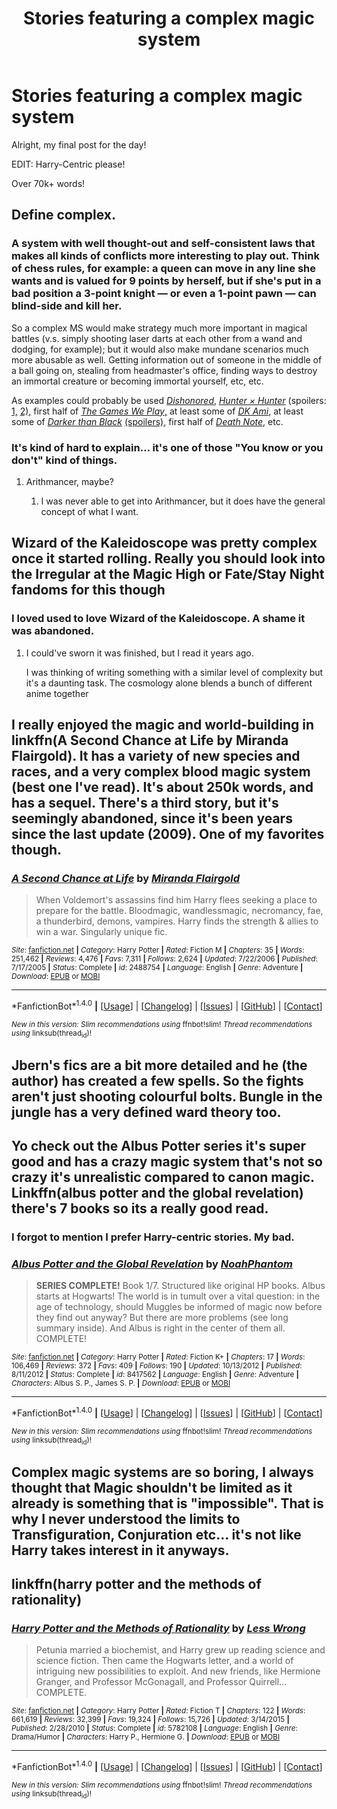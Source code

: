 #+TITLE: Stories featuring a complex magic system

* Stories featuring a complex magic system
:PROPERTIES:
:Author: laserthrasher1
:Score: 9
:DateUnix: 1474142823.0
:DateShort: 2016-Sep-18
:FlairText: Request
:END:
Alright, my final post for the day!

EDIT: Harry-Centric please!

Over 70k+ words!


** Define complex.
:PROPERTIES:
:Score: 5
:DateUnix: 1474149331.0
:DateShort: 2016-Sep-18
:END:

*** A system with well thought-out and self-consistent laws that makes all kinds of conflicts more interesting to play out. Think of chess rules, for example: a queen can move in any line she wants and is valued for 9 points by herself, but if she's put in a bad position a 3-point knight --- or even a 1-point pawn --- can blind-side and kill her.

So a complex MS would make strategy much more important in magical battles (v.s. simply shooting laser darts at each other from a wand and dodging, for example); but it would also make mundane scenarios much more abusable as well. Getting information out of someone in the middle of a ball going on, stealing from headmaster's office, finding ways to destroy an immortal creature or becoming immortal yourself, etc, etc.

As examples could probably be used [[https://www.youtube.com/watch?v=izQCeBJKKa8][/Dishonored/,]] [[http://tvtropes.org/pmwiki/pmwiki.php/Manga/HunterXHunter][/Hunter × Hunter/]] (spoilers: [[http://hunterxhunter.wikia.com/wiki/Nen][1,]] [[http://hunterxhunter.wikia.com/wiki/Category:Nen_Abilities][2),]] first half of [[http://tvtropes.org/pmwiki/pmwiki.php/Fanfic/RyuugisTheGamesWePlay][/The Games We Play/,]] at least some of [[http://tvtropes.org/pmwiki/pmwiki.php/FanFic/DungeonKeeperAmi][/DK Ami/,]] at least some of [[http://tvtropes.org/pmwiki/pmwiki.php/Anime/DarkerThanBlack][/Darker than Black/]] [[http://darkerthanblack.wikia.com/wiki/List_of_Abilities][(spoilers),]] first half of [[http://tvtropes.org/pmwiki/pmwiki.php/Manga/DeathNote][/Death Note/,]] etc.
:PROPERTIES:
:Author: OutOfNiceUsernames
:Score: 2
:DateUnix: 1474165929.0
:DateShort: 2016-Sep-18
:END:


*** It's kind of hard to explain... it's one of those "You know or you don't" kind of things.
:PROPERTIES:
:Author: laserthrasher1
:Score: 1
:DateUnix: 1474154923.0
:DateShort: 2016-Sep-18
:END:

**** Arithmancer, maybe?
:PROPERTIES:
:Score: 2
:DateUnix: 1474154990.0
:DateShort: 2016-Sep-18
:END:

***** I was never able to get into Arithmancer, but it does have the general concept of what I want.
:PROPERTIES:
:Author: laserthrasher1
:Score: 1
:DateUnix: 1474155217.0
:DateShort: 2016-Sep-18
:END:


** Wizard of the Kaleidoscope was pretty complex once it started rolling. Really you should look into the Irregular at the Magic High or Fate/Stay Night fandoms for this though
:PROPERTIES:
:Author: snickerslv100
:Score: 3
:DateUnix: 1474165441.0
:DateShort: 2016-Sep-18
:END:

*** I loved used to love Wizard of the Kaleidoscope. A shame it was abandoned.
:PROPERTIES:
:Author: laserthrasher1
:Score: 1
:DateUnix: 1474173202.0
:DateShort: 2016-Sep-18
:END:

**** I could've sworn it was finished, but I read it years ago.

I was thinking of writing something with a similar level of complexity but it's a daunting task. The cosmology alone blends a bunch of different anime together
:PROPERTIES:
:Author: snickerslv100
:Score: 1
:DateUnix: 1474201773.0
:DateShort: 2016-Sep-18
:END:


** I really enjoyed the magic and world-building in linkffn(A Second Chance at Life by Miranda Flairgold). It has a variety of new species and races, and a very complex blood magic system (best one I've read). It's about 250k words, and has a sequel. There's a third story, but it's seemingly abandoned, since it's been years since the last update (2009). One of my favorites though.
:PROPERTIES:
:Author: ajford
:Score: 2
:DateUnix: 1474181323.0
:DateShort: 2016-Sep-18
:END:

*** [[http://www.fanfiction.net/s/2488754/1/][*/A Second Chance at Life/*]] by [[https://www.fanfiction.net/u/100447/Miranda-Flairgold][/Miranda Flairgold/]]

#+begin_quote
  When Voldemort's assassins find him Harry flees seeking a place to prepare for the battle. Bloodmagic, wandlessmagic, necromancy, fae, a thunderbird, demons, vampires. Harry finds the strength & allies to win a war. Singularly unique fic.
#+end_quote

^{/Site/: [[http://www.fanfiction.net/][fanfiction.net]] *|* /Category/: Harry Potter *|* /Rated/: Fiction M *|* /Chapters/: 35 *|* /Words/: 251,462 *|* /Reviews/: 4,476 *|* /Favs/: 7,311 *|* /Follows/: 2,624 *|* /Updated/: 7/22/2006 *|* /Published/: 7/17/2005 *|* /Status/: Complete *|* /id/: 2488754 *|* /Language/: English *|* /Genre/: Adventure *|* /Download/: [[http://www.ff2ebook.com/old/ffn-bot/index.php?id=2488754&source=ff&filetype=epub][EPUB]] or [[http://www.ff2ebook.com/old/ffn-bot/index.php?id=2488754&source=ff&filetype=mobi][MOBI]]}

--------------

*FanfictionBot*^{1.4.0} *|* [[[https://github.com/tusing/reddit-ffn-bot/wiki/Usage][Usage]]] | [[[https://github.com/tusing/reddit-ffn-bot/wiki/Changelog][Changelog]]] | [[[https://github.com/tusing/reddit-ffn-bot/issues/][Issues]]] | [[[https://github.com/tusing/reddit-ffn-bot/][GitHub]]] | [[[https://www.reddit.com/message/compose?to=tusing][Contact]]]

^{/New in this version: Slim recommendations using/ ffnbot!slim! /Thread recommendations using/ linksub(thread_id)!}
:PROPERTIES:
:Author: FanfictionBot
:Score: 2
:DateUnix: 1474181346.0
:DateShort: 2016-Sep-18
:END:


** Jbern's fics are a bit more detailed and he (the author) has created a few spells. So the fights aren't just shooting colourful bolts. Bungle in the jungle has a very defined ward theory too.
:PROPERTIES:
:Score: 2
:DateUnix: 1474228149.0
:DateShort: 2016-Sep-19
:END:


** Yo check out the Albus Potter series it's super good and has a crazy magic system that's not so crazy it's unrealistic compared to canon magic. Linkffn(albus potter and the global revelation) there's 7 books so its a really good read.
:PROPERTIES:
:Author: ItsSpicee
:Score: 0
:DateUnix: 1474170180.0
:DateShort: 2016-Sep-18
:END:

*** I forgot to mention I prefer Harry-centric stories. My bad.
:PROPERTIES:
:Author: laserthrasher1
:Score: 2
:DateUnix: 1474173230.0
:DateShort: 2016-Sep-18
:END:


*** [[http://www.fanfiction.net/s/8417562/1/][*/Albus Potter and the Global Revelation/*]] by [[https://www.fanfiction.net/u/3435601/NoahPhantom][/NoahPhantom/]]

#+begin_quote
  *SERIES COMPLETE!* Book 1/7. Structured like original HP books. Albus starts at Hogwarts! The world is in tumult over a vital question: in the age of technology, should Muggles be informed of magic now before they find out anyway? But there are more problems (see long summary inside). And Albus is right in the center of them all. COMPLETE!
#+end_quote

^{/Site/: [[http://www.fanfiction.net/][fanfiction.net]] *|* /Category/: Harry Potter *|* /Rated/: Fiction K+ *|* /Chapters/: 17 *|* /Words/: 106,469 *|* /Reviews/: 372 *|* /Favs/: 409 *|* /Follows/: 190 *|* /Updated/: 10/13/2012 *|* /Published/: 8/11/2012 *|* /Status/: Complete *|* /id/: 8417562 *|* /Language/: English *|* /Genre/: Adventure *|* /Characters/: Albus S. P., James S. P. *|* /Download/: [[http://www.ff2ebook.com/old/ffn-bot/index.php?id=8417562&source=ff&filetype=epub][EPUB]] or [[http://www.ff2ebook.com/old/ffn-bot/index.php?id=8417562&source=ff&filetype=mobi][MOBI]]}

--------------

*FanfictionBot*^{1.4.0} *|* [[[https://github.com/tusing/reddit-ffn-bot/wiki/Usage][Usage]]] | [[[https://github.com/tusing/reddit-ffn-bot/wiki/Changelog][Changelog]]] | [[[https://github.com/tusing/reddit-ffn-bot/issues/][Issues]]] | [[[https://github.com/tusing/reddit-ffn-bot/][GitHub]]] | [[[https://www.reddit.com/message/compose?to=tusing][Contact]]]

^{/New in this version: Slim recommendations using/ ffnbot!slim! /Thread recommendations using/ linksub(thread_id)!}
:PROPERTIES:
:Author: FanfictionBot
:Score: 1
:DateUnix: 1474170193.0
:DateShort: 2016-Sep-18
:END:


** Complex magic systems are so boring, I always thought that Magic shouldn't be limited as it already is something that is "impossible". That is why I never understood the limits to Transfiguration, Conjuration etc... it's not like Harry takes interest in it anyways.
:PROPERTIES:
:Score: 0
:DateUnix: 1474316578.0
:DateShort: 2016-Sep-20
:END:


** linkffn(harry potter and the methods of rationality)
:PROPERTIES:
:Author: technoninja1
:Score: -2
:DateUnix: 1474221740.0
:DateShort: 2016-Sep-18
:END:

*** [[http://www.fanfiction.net/s/5782108/1/][*/Harry Potter and the Methods of Rationality/*]] by [[https://www.fanfiction.net/u/2269863/Less-Wrong][/Less Wrong/]]

#+begin_quote
  Petunia married a biochemist, and Harry grew up reading science and science fiction. Then came the Hogwarts letter, and a world of intriguing new possibilities to exploit. And new friends, like Hermione Granger, and Professor McGonagall, and Professor Quirrell... COMPLETE.
#+end_quote

^{/Site/: [[http://www.fanfiction.net/][fanfiction.net]] *|* /Category/: Harry Potter *|* /Rated/: Fiction T *|* /Chapters/: 122 *|* /Words/: 661,619 *|* /Reviews/: 32,399 *|* /Favs/: 19,324 *|* /Follows/: 15,726 *|* /Updated/: 3/14/2015 *|* /Published/: 2/28/2010 *|* /Status/: Complete *|* /id/: 5782108 *|* /Language/: English *|* /Genre/: Drama/Humor *|* /Characters/: Harry P., Hermione G. *|* /Download/: [[http://www.ff2ebook.com/old/ffn-bot/index.php?id=5782108&source=ff&filetype=epub][EPUB]] or [[http://www.ff2ebook.com/old/ffn-bot/index.php?id=5782108&source=ff&filetype=mobi][MOBI]]}

--------------

*FanfictionBot*^{1.4.0} *|* [[[https://github.com/tusing/reddit-ffn-bot/wiki/Usage][Usage]]] | [[[https://github.com/tusing/reddit-ffn-bot/wiki/Changelog][Changelog]]] | [[[https://github.com/tusing/reddit-ffn-bot/issues/][Issues]]] | [[[https://github.com/tusing/reddit-ffn-bot/][GitHub]]] | [[[https://www.reddit.com/message/compose?to=tusing][Contact]]]

^{/New in this version: Slim recommendations using/ ffnbot!slim! /Thread recommendations using/ linksub(thread_id)!}
:PROPERTIES:
:Author: FanfictionBot
:Score: 0
:DateUnix: 1474221762.0
:DateShort: 2016-Sep-18
:END:
